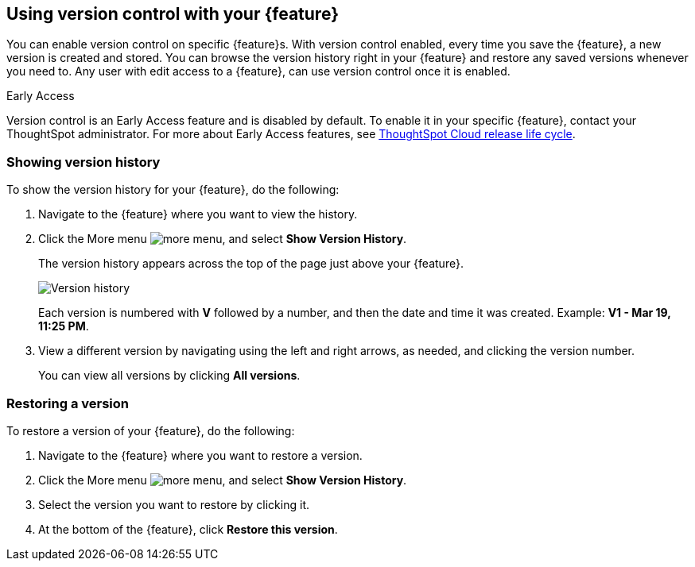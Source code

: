 == Using version control with your {feature}

You can enable version control on specific {feature}s. With version control enabled, every time you save the {feature}, a new version is created and stored. You can browse the version history right in your {feature} and restore any saved versions whenever you need to. Any user with edit access to a {feature}, can use version control once it is enabled.

.[.badge.badge-early-access]#Early Access#
****
Version control is an Early Access feature and is disabled by default. To enable it in your specific {feature}, contact your ThoughtSpot administrator. For more about Early Access features, see xref:release-lifecycle.adoc#early-access[ThoughtSpot Cloud release life cycle].
****

=== Showing version history

To show the version history for your {feature}, do the following:

. Navigate to the {feature} where you want to view the history.
. Click the More menu image:icon-more-10px.png[more menu], and select *Show Version History*.
+
The version history appears across the top of the page just above your {feature}.
+
image::v-history-1.png[Version history]
+
Each version is numbered with *V* followed by a number, and then the date and time it was created. Example: *V1 - Mar 19, 11:25 PM*.
. View a different version by navigating using the left and right arrows, as needed, and clicking the version number.
+
You can view all versions by clicking *All versions*.

=== Restoring a version

To restore a version of your {feature}, do the following:

. Navigate to the {feature} where you want to restore a version.
. Click the More menu image:icon-more-10px.png[more menu], and select *Show Version History*.
. Select the version you want to restore by clicking it.
. At the bottom of the {feature}, click *Restore this version*.



